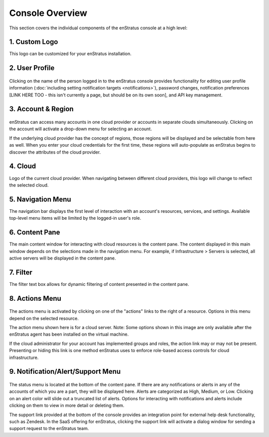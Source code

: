 .. _console_overview:

Console Overview
----------------

This section covers the individual components of the enStratus console at a high level:

.. figure:: ./images/newconsole.png
   :height: 734 px
   :width: 1199 px
   :scale: 70 %
   :alt: UI Overview
   :align: center

1. Custom Logo
~~~~~~~~~~~~~~
This logo can be customized for your enStratus installation.

2. User Profile
~~~~~~~~~~~~~~~
.. figure:: ./images/updateduserprofile.png
   :height: 185 px
   :width: 394 px
   :scale: 100 %
   :alt: User Profile
   :align: center

Clicking on the name of the person logged in to the enStratus console
provides functionality for editing user profile information (:doc:`including setting notification targets <notifications>`),
password changes, notification preferences [LINK HERE TOO - this isn't currently a page, but should be on its own soon], and API key management.

3. Account & Region
~~~~~~~~~~~~~~~~~~~

.. figure:: ./images/acctdropdown.png
   :height: 240 px
   :width: 471 px
   :scale: 100 %
   :alt: Account
   :align: center


enStratus can access many accounts in one cloud provider or accounts in separate clouds
simultaneously. Clicking on the account will activate a drop-down menu for selecting an account. 

If the underlying cloud provider has the concept of regions, those regions will be
displayed and be selectable from here as well. When you enter your cloud credentials for the first time, these
regions will auto-populate as enStratus begins to discover the attributes of the cloud
provider.

4. Cloud
~~~~~~~~

Logo of the current cloud provider. When navigating between different cloud providers, this logo
will change to reflect the selected cloud.

5. Navigation Menu
~~~~~~~~~~~~~~~~~~
The navigation bar displays the first level of interaction with an account's resources, services, and settings.
Available top-level menu items will be limited by the logged-in user's role. 

6. Content Pane
~~~~~~~~~~~~~~~
The main content window for interacting with cloud resources is the content pane. The
content displayed in this main window depends on the selections made in the
navigation menu. For example, if Infrastructure > Servers is selected, all
active servers will be displayed in the content pane.

7. Filter
~~~~~~~~~
The filter text box allows for dynamic filtering of content presented in the content pane.

8. Actions Menu
~~~~~~~~~~~~~~~
.. figure:: ./images/newserveractions.png
   :height: 290 px
   :width: 191 px
   :scale: 95 %
   :alt: Actions Menu
   :align: center

The actions menu is activated by clicking on one of the "actions" links to the right of a resource.
Options in this menu depend on the selected resource.

The action menu shown here is for a cloud server. Note: Some options shown in this
image are only available after the enStratus agent has been installed on the virtual
machine.

If the cloud administrator for your account has implemented groups and roles, the action
link may or may not be present. Presenting or hiding this link
is one method enStratus uses to enforce role-based access controls for cloud
infrastructure.

9. Notification/Alert/Support Menu
~~~~~~~~~~~~~~~~~~~~~~~~~~~~~~~~~~
.. figure:: ./images/jobalert.png
   :height: 171 px
   :width: 272 px
   :scale: 95 %
   :alt: Alerts
   :align: center

The status menu is located at the bottom of the content pane. If there are any notifications or alerts in
any of the accounts of which you are a part, they will be displayed here. Alerts are
categorized as High, Medium, or Low. Clicking on an alert color will slide out a truncated
list of alerts. Options for interacting with notifications and alerts include clicking on them to view in more detail or
deleting them.

The support link provided at the bottom of the console provides an integration point for
external help desk functionality, such as Zendesk. In the SaaS offering for enStratus,
clicking the support link will activate a dialog window for sending a support request to
the enStratus team.

